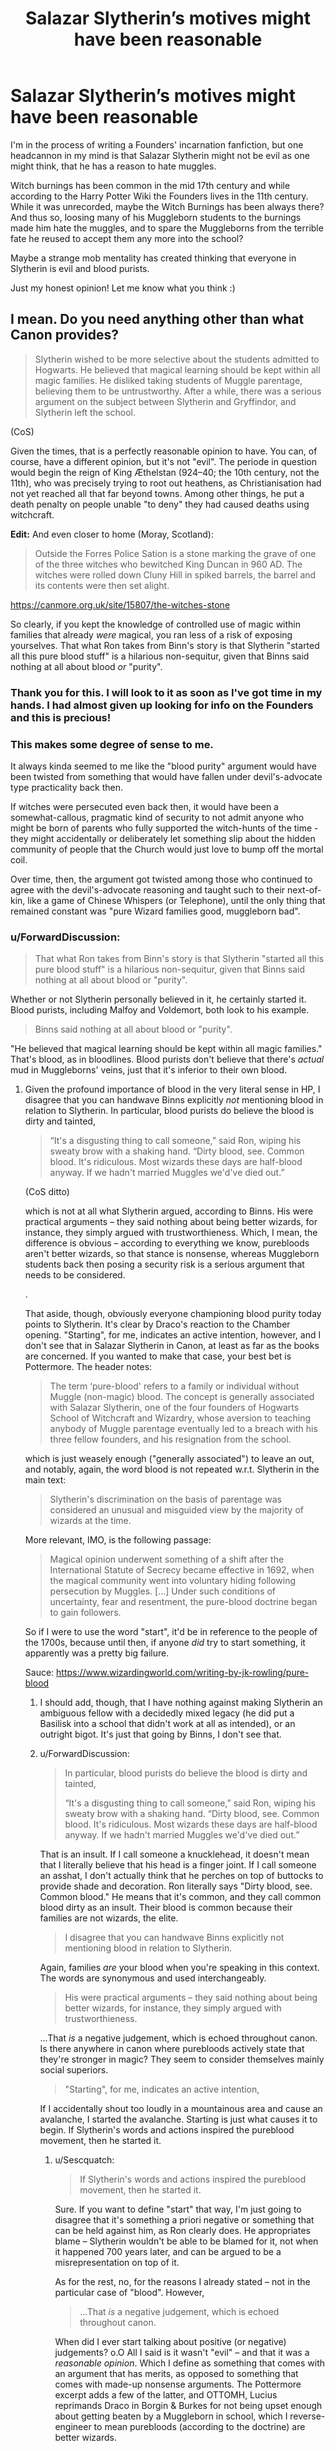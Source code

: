 #+TITLE: Salazar Slytherin’s motives might have been reasonable

* Salazar Slytherin’s motives might have been reasonable
:PROPERTIES:
:Author: Elizax_101
:Score: 36
:DateUnix: 1594737739.0
:DateShort: 2020-Jul-14
:FlairText: Discussion
:END:
I'm in the process of writing a Founders' incarnation fanfiction, but one headcannon in my mind is that Salazar Slytherin might not be evil as one might think, that he has a reason to hate muggles.

Witch burnings has been common in the mid 17th century and while according to the Harry Potter Wiki the Founders lives in the 11th century. While it was unrecorded, maybe the Witch Burnings has been always there? And thus so, loosing many of his Muggleborn students to the burnings made him hate the muggles, and to spare the Muggleborns from the terrible fate he reused to accept them any more into the school?

Maybe a strange mob mentality has created thinking that everyone in Slytherin is evil and blood purists.

Just my honest opinion! Let me know what you think :)


** I mean. Do you need anything other than what Canon provides?

#+begin_quote
  Slytherin wished to be more selective about the students admitted to Hogwarts. He believed that magical learning should be kept within all magic families. He disliked taking students of Muggle parentage, believing them to be untrustworthy. After a while, there was a serious argument on the subject between Slytherin and Gryffindor, and Slytherin left the school.
#+end_quote

(CoS)

Given the times, that is a perfectly reasonable opinion to have. You can, of course, have a different opinion, but it's not "evil". The periode in question would begin the reign of King Æthelstan (924--40; the 10th century, not the 11th), who was precisely trying to root out heathens, as Christianisation had not yet reached all that far beyond towns. Among other things, he put a death penalty on people unable "to deny" they had caused deaths using witchcraft.

*Edit:* And even closer to home (Moray, Scotland):

#+begin_quote
  Outside the Forres Police Sation is a stone marking the grave of one of the three witches who bewitched King Duncan in 960 AD. The witches were rolled down Cluny Hill in spiked barrels, the barrel and its contents were then set alight.
#+end_quote

[[https://canmore.org.uk/site/15807/the-witches-stone]]

So clearly, if you kept the knowledge of controlled use of magic within families that already /were/ magical, you ran less of a risk of exposing yourselves. That what Ron takes from Binn's story is that Slytherin "started all this pure blood stuff" is a hilarious non-sequitur, given that Binns said nothing at all about blood /or/ "purity".
:PROPERTIES:
:Author: Sescquatch
:Score: 31
:DateUnix: 1594746298.0
:DateShort: 2020-Jul-14
:END:

*** Thank you for this. I will look to it as soon as I've got time in my hands. I had almost given up looking for info on the Founders and this is precious!
:PROPERTIES:
:Author: Elizax_101
:Score: 7
:DateUnix: 1594751466.0
:DateShort: 2020-Jul-14
:END:


*** This makes some degree of sense to me.

It always kinda seemed to me like the "blood purity" argument would have been twisted from something that would have fallen under devil's-advocate type practicality back then.

If witches were persecuted even back then, it would have been a somewhat-callous, pragmatic kind of security to not admit anyone who might be born of parents who fully supported the witch-hunts of the time - they might accidentally or deliberately let something slip about the hidden community of people that the Church would just love to bump off the mortal coil.

Over time, then, the argument got twisted among those who continued to agree with the devil's-advocate reasoning and taught such to their next-of-kin, like a game of Chinese Whispers (or Telephone), until the only thing that remained constant was "pure Wizard families good, muggleborn bad".
:PROPERTIES:
:Author: PsiGuy60
:Score: 7
:DateUnix: 1594760452.0
:DateShort: 2020-Jul-15
:END:


*** u/ForwardDiscussion:
#+begin_quote
  That what Ron takes from Binn's story is that Slytherin "started all this pure blood stuff" is a hilarious non-sequitur, given that Binns said nothing at all about blood or "purity".
#+end_quote

Whether or not Slytherin personally believed in it, he certainly started it. Blood purists, including Malfoy and Voldemort, both look to his example.

#+begin_quote
  Binns said nothing at all about blood or "purity".
#+end_quote

"He believed that magical learning should be kept within all magic families." That's blood, as in bloodlines. Blood purists don't believe that there's /actual/ mud in Muggleborns' veins, just that it's inferior to their own blood.
:PROPERTIES:
:Author: ForwardDiscussion
:Score: 3
:DateUnix: 1594753551.0
:DateShort: 2020-Jul-14
:END:

**** Given the profound importance of blood in the very literal sense in HP, I disagree that you can handwave Binns explicitly /not/ mentioning blood in relation to Slytherin. In particular, blood purists do believe the blood is dirty and tainted,

#+begin_quote
  “It's a disgusting thing to call someone,” said Ron, wiping his sweaty brow with a shaking hand. “Dirty blood, see. Common blood. It's ridiculous. Most wizards these days are half-blood anyway. If we hadn't married Muggles we'd've died out.”
#+end_quote

(CoS ditto)

which is not at all what Slytherin argued, according to Binns. His were practical arguments -- they said nothing about being better wizards, for instance, they simply argued with trustworthieness. Which, I mean, the difference is obvious -- according to everything we know, purebloods aren't better wizards, so that stance is nonsense, whereas Muggleborn students back then posing a security risk is a serious argument that needs to be considered.

.

That aside, though, obviously everyone championing blood purity today points to Slytherin. It's clear by Draco's reaction to the Chamber opening. "Starting", for me, indicates an active intention, however, and I don't see that in Salazar Slytherin in Canon, at least as far as the books are concerned. If you wanted to make that case, your best bet is Pottermore. The header notes:

#+begin_quote
  The term ‘pure-blood' refers to a family or individual without Muggle (non-magic) blood. The concept is generally associated with Salazar Slytherin, one of the four founders of Hogwarts School of Witchcraft and Wizardry, whose aversion to teaching anybody of Muggle parentage eventually led to a breach with his three fellow founders, and his resignation from the school.
#+end_quote

which is just weasely enough ("generally associated") to leave an out, and notably, again, the word blood is not repeated w.r.t. Slytherin in the main text:

#+begin_quote
  Slytherin's discrimination on the basis of parentage was considered an unusual and misguided view by the majority of wizards at the time.
#+end_quote

More relevant, IMO, is the following passage:

#+begin_quote
  Magical opinion underwent something of a shift after the International Statute of Secrecy became effective in 1692, when the magical community went into voluntary hiding following persecution by Muggles. [...] Under such conditions of uncertainty, fear and resentment, the pure-blood doctrine began to gain followers.
#+end_quote

So if I were to use the word "start", it'd be in reference to the people of the 1700s, because until then, if anyone /did/ try to start something, it apparently was a pretty big failure.

Sauce: [[https://www.wizardingworld.com/writing-by-jk-rowling/pure-blood]]
:PROPERTIES:
:Author: Sescquatch
:Score: 5
:DateUnix: 1594757955.0
:DateShort: 2020-Jul-15
:END:

***** I should add, though, that I have nothing against making Slytherin an ambiguous fellow with a decidedly mixed legacy (he did put a Basilisk into a school that didn't work at all as intended), or an outright bigot. It's just that going by Binns, I don't see that.
:PROPERTIES:
:Author: Sescquatch
:Score: 3
:DateUnix: 1594758700.0
:DateShort: 2020-Jul-15
:END:


***** u/ForwardDiscussion:
#+begin_quote
  In particular, blood purists do believe the blood is dirty and tainted,

  “It's a disgusting thing to call someone,” said Ron, wiping his sweaty brow with a shaking hand. “Dirty blood, see. Common blood. It's ridiculous. Most wizards these days are half-blood anyway. If we hadn't married Muggles we'd've died out.”
#+end_quote

That is an insult. If I call someone a knucklehead, it doesn't mean that I literally believe that his head is a finger joint. If I call someone an asshat, I don't actually think that he perches on top of buttocks to provide shade and decoration. Ron literally says "Dirty blood, see. Common blood." He means that it's common, and they call common blood dirty as an insult. Their blood is common because their families are not wizards, the elite.

#+begin_quote
  I disagree that you can handwave Binns explicitly not mentioning blood in relation to Slytherin.
#+end_quote

Again, families /are/ your blood when you're speaking in this context. The words are synonymous and used interchangeably.

#+begin_quote
  His were practical arguments -- they said nothing about being better wizards, for instance, they simply argued with trustworthieness.
#+end_quote

...That /is/ a negative judgement, which is echoed throughout canon. Is there anywhere in canon where purebloods actively state that they're stronger in magic? They seem to consider themselves mainly social superiors.

#+begin_quote
  "Starting", for me, indicates an active intention,
#+end_quote

If I accidentally shout too loudly in a mountainous area and cause an avalanche, I started the avalanche. Starting is just what causes it to begin. If Slytherin's words and actions inspired the pureblood movement, then he started it.
:PROPERTIES:
:Author: ForwardDiscussion
:Score: 2
:DateUnix: 1594758708.0
:DateShort: 2020-Jul-15
:END:

****** u/Sescquatch:
#+begin_quote
  If Slytherin's words and actions inspired the pureblood movement, then he started it.
#+end_quote

Sure. If you want to define "start" that way, I'm just going to disagree that it's something a priori negative or something that can be held against him, as Ron clearly does. He appropriates blame -- Slytherin wouldn't be able to be blamed for it, not when it happened 700 years later, and can be argued to be a misrepresentation on top of it.

As for the rest, no, for the reasons I already stated -- not in the particular case of "blood". However,

#+begin_quote
  ...That /is/ a negative judgement, which is echoed throughout canon.
#+end_quote

When did I ever start talking about positive (or negative) judgements? o.O All I said is it wasn't "evil" -- and that it was a /reasonable opinion/. Which I define as something that comes with an argument that has merits, as opposed to something that comes with made-up nonsense arguments. The Pottermore excerpt adds a few of the latter, and OTTOMH, Lucius reprimands Draco in Borgin & Burkes for not being upset enough about getting beaten by a Muggleborn in school, which I reverse-engineer to mean purebloods (according to the doctrine) are better wizards.

And all that entirely aside, mind that Slytherin's arguments have been made less persuasive by time, so even ignoring that it wasn't (according to Pottermore, anyway) even found to be a convincing opinion back in his days, it's even less convincing now.
:PROPERTIES:
:Author: Sescquatch
:Score: 4
:DateUnix: 1594762968.0
:DateShort: 2020-Jul-15
:END:

******* u/ForwardDiscussion:
#+begin_quote
  When did I ever start talking about positive (or negative) judgements? o.O All I said is it wasn't "evil" -- and that it was a reasonable opinion.
#+end_quote

It's still racist, in a way that would blossom into the current pureblood attitude.
:PROPERTIES:
:Author: ForwardDiscussion
:Score: 1
:DateUnix: 1594772030.0
:DateShort: 2020-Jul-15
:END:

******** No, it's not. Let's just get Godwin's Law out of the way- is it racist for Jewish parents hiding in an attic during WWII to not let their kid's German friend come hang out with them? Because, guess what, the Muggles of the time period were attempting to kill all the Witches and Wizards they could find in much the same way. It's not racist to be cautious when you're being hunted down and killed for what you were born as.

As for how it led to the pure-blood propaganda later on, it's not the same arguments being made. Let's take his actual arguments and apply them to modern times. "Muggles are hunting down witches and wizards and trying to kill them. We shouldn't teach Muggle-borns because if their families find out they might try to kill us, or might let it slip to someone they know who wants to kill us." Due to the Statute of Secrecy, and the fact that witch-burnings and whatnot are things of the past, this argument doesn't work. Since that was Slytherin's main concern with teaching Muggle-borns, he would clearly have nothing against teaching them in the modern day when his concerns are no longer relevant. Whereas the blood purists took this and warped it into Muggle-borns being beneath them, muddying-up their bloodlines when they marry into "proper" wizarding families. It's not the same at all, even if they were initially inspired by Slytherin (or, more likely, purposefully twisted his words to fit their agenda, like so many people do in the real world).
:PROPERTIES:
:Author: darkpothead
:Score: 6
:DateUnix: 1594776507.0
:DateShort: 2020-Jul-15
:END:

********* u/ForwardDiscussion:
#+begin_quote
  No, it's not. Let's just get Godwin's Law out of the way- is it racist for Jewish parents hiding in an attic during WWII to not let their kid's German friend come hang out with them? Because, guess what, the Muggles of the time period were attempting to kill all the Witches and Wizards they could find in much the same way. It's not racist to be cautious when you're being hunted down and killed for what you were born as.
#+end_quote

WoG is that next to zero wizards were killed by Muggles, so not comparable at all. And /yes/, it is racist, because he wasn't barring Muggles, he was barring magical kids with Muggle parentage. If you were right about the Muggles killing wizards, then Slytherin would be dooming Muggleborns to be murdered by Muggles since they wouldn't know how to control their magic. You know, the magic that makes it basically impossible for Muggles to find or subdue a trained wizard.

#+begin_quote
  As for how it led to the pure-blood propaganda later on, it's not the same arguments being made. Let's take his actual arguments and apply them to modern times. "Muggles are hunting down witches and wizards and trying to kill them. We shouldn't teach Muggle-borns because if their families find out they might try to kill us, or might let it slip to someone they know who wants to kill us." Due to the Statute of Secrecy, and the fact that witch-burnings and whatnot are things of the past, this argument doesn't work. Since that was Slytherin's main concern with teaching Muggle-borns, he would clearly have nothing against teaching them in the modern day when his concerns are no longer relevant. Whereas the blood purists took this and warped it into Muggle-borns being beneath them, muddying-up their bloodlines when they marry into "proper" wizarding families. It's not the same at all, even if they were initially inspired by Slytherin (or, more likely, purposefully twisted his words to fit their agenda, like so many people do in the real world).
#+end_quote

Are you kidding? If anything, Muggles pose a threat now in a way that they simply couldn't back then. And as for twisting his words, the dude left an immortal murder snake with instructions to cleanse the school of Muggleborns when his Heir returned. It's pretty black and white. You don't get more racist than /I will expunge you and your kind from the earth./ There's your goddamn Godwin.
:PROPERTIES:
:Author: ForwardDiscussion
:Score: 2
:DateUnix: 1594778537.0
:DateShort: 2020-Jul-15
:END:

********** u/darkpothead:
#+begin_quote
  WoG is that next to zero wizards were killed by Muggles, so not comparable at all.
#+end_quote

I don't care what JKR has to say on the topic. We're going off of what's in the books, not what random shit she decides to tweet out today. Based on what's in the books, there's evidence that Muggles were definitely a threat against wizards.

#+begin_quote
  And yes, it is racist, because he wasn't barring Muggles, he was barring magical kids with Muggle parentage.
#+end_quote

Well that Jewish family wasn't preventing a Nazi from entering the hide-out, they were preventing a kid with Nazi heritage from entering their hide out.

#+begin_quote
  If you were right about the Muggles killing wizards, then Slytherin would be dooming Muggleborns to be murdered by Muggles since they wouldn't know how to control their magic.
#+end_quote

Yes, which is likely why it was such a strong point of debate between himself and the other founders. He didn't want to risk any of their secrets getting out to the Muggles, at the risk of Muggle-borns being harmed by the Muggles. No one said he was 100% right, just that he doesn't seem to actually be a blood-purist and was more about calculated risks vs sacrifices.

#+begin_quote
  If anything, Muggles pose a threat now in a way that they simply couldn't back then.
#+end_quote

Technically yes, but also no. Muggle are far more powerful now than they were then, that much is true. However, they also aren't actively trying to kill wizards anymore. It doesn't matter how strong a faction is, if the weaker one is actively trying to kill you and the stronger one is ignoring you/doesn't know you exist, the weaker one is much more of a threat. Keep in mind that the Statute of Secrecy and the Obliviation Spell weren't around in Slytherin's time. Wizards have made a huge amount of progress in separating the Muggle and Magical worlds, and keeping themselves hidden and unknown from the modern Muggles.

#+begin_quote
  And as for twisting his words, the dude left an immortal murder snake with instructions to cleanse the school of Muggleborns when his Heir returned.
#+end_quote

And yet, we have no idea why Slytherin left the Basilisk in the school. It could have been for that, sure. It also could have just been to protect the school in times of need. It could have been his pet that he left behind for whatever reason. He might have left it to attack the other founders when he returned to take over the school, but then he died before he returned. Hell, it could have even been placed there by one of his descendants and the only part he actually was responsible for was the creation of the Chamber (even that could have been done by a descendant and just attributed to him). Could could could. Point is we don't actually know. All we know is that Slytherin seems to have created a secret chamber, left a Basilisk there, and Voldemort decided to use that Basilisk to attack the Muggle-born students at Hogwarts. We don't have enough i formation to actually make a decision on what he's responsible for nor his reasons why.

#+begin_quote
  You don't get more racist than I will expunge you and your kind from the earth.
#+end_quote

I agree. The Muggles back then sure were racist trying to all the witches and wizards. Glad we see eye to eye on that.
:PROPERTIES:
:Author: darkpothead
:Score: 3
:DateUnix: 1594785945.0
:DateShort: 2020-Jul-15
:END:

*********** u/ForwardDiscussion:
#+begin_quote
  I don't care what JKR has to say on the topic. We're going off of what's in the books, not what random shit she decides to tweet out today. Based on what's in the books, there's evidence that Muggles were definitely a threat against wizards.
#+end_quote

Binns says otherwise, in canon.

#+begin_quote
  Well that Jewish family wasn't preventing a Nazi from entering the hide-out, they were preventing a kid with Nazi heritage from entering their hide out.
#+end_quote

Your little scenario has zero bearing on what we're talking about.

#+begin_quote
  Yes, which is likely why it was such a strong point of debate between himself and the other founders. He didn't want to risk any of their secrets getting out to the Muggles, at the risk of Muggle-borns being harmed by the Muggles. No one said he was 100% right, just that he doesn't seem to actually be a blood-purist and was more about calculated risks vs sacrifices.
#+end_quote

What do you think a racist is? They all have """good""" reasons for why their culture is threatened. "Despite making up 13% of the population, black Americans commit more than 50% of violent crime" is literally a meme about such things because racists spout it so often. If Slytherin cared, there are dozens of options ranging from using magic to compel secrecy (making Hogwarts Unplottable, Muggle-Repelling Charms, using a Fidelius Charm, Hermione's curse on the Dumbledore's Army membership list, etc.) to just interviewing Muggles and figuring out which of them would be trustworthy. Hell, if you're talking options preferable to murder, just Memory Charm the kid, their parents, and the undertaker. "Oops, Timmy fell off a cliff."

#+begin_quote
  Technically yes, but also no. Muggle are far more powerful now than they were then, that much is true. However, they also aren't actively trying to kill wizards anymore. It doesn't matter how strong a faction is, if the weaker one is actively trying to kill you and the stronger one is ignoring you/doesn't know you exist, the weaker one is much more of a threat. Keep in mind that the Statute of Secrecy and the Obliviation Spell weren't around in Slytherin's time. Wizards have made a huge amount of progress in separating the Muggle and Magical worlds, and keeping themselves hidden and unknown from the modern Muggles.
#+end_quote

The fact that the Statute of Secrecy wasn't in place then isn't pure book canon, and I can't find any reference to Memory Charms not being in use then. Your point also doesn't make any sense. Muggles aren't trying to kill wizards because they don't know they exist. You can't reliably say that they wouldn't try if they did.

#+begin_quote
  And yet, we have no idea why Slytherin left the Basilisk in the school. It could have been for that, sure. It also could have just been to protect the school in times of need. It could have been his pet that he left behind for whatever reason. He might have left it to attack the other founders when he returned to take over the school, but then he died before he returned. Hell, it could have even been placed there by one of his descendants and the only part he actually was responsible for was the creation of the Chamber (even that could have been done by a descendant and just attributed to him). Could could could. Point is we don't actually know. All we know is that Slytherin seems to have created a secret chamber, left a Basilisk there, and Voldemort decided to use that Basilisk to attack the Muggle-born students at Hogwarts. We don't have enough i formation to actually make a decision on what he's responsible for nor his reasons why.
#+end_quote

The legend of the Chamber of Secrets was that he left it there to cleanse the school of Muggleborns. It's a snake that murders whatever it sees. It's pretty clear that he left it there to murder things, and the reason the legend gives for it is to kill Muggleborns. Considering that the legend was correct in its other particulars, I'm going to need strong proof that it wasn't correct in his motives before I doubt it.

#+begin_quote
  I agree. The Muggles back then sure were racist trying to all the witches and wizards. Glad we see eye to eye on that.
#+end_quote

Yes, they were. Slytherin was equally racist.
:PROPERTIES:
:Author: ForwardDiscussion
:Score: 1
:DateUnix: 1594787176.0
:DateShort: 2020-Jul-15
:END:

************ u/Sescquatch:
#+begin_quote
  "Despite making up 13% of the population, black Americans commit more than 50% of violent crime"
#+end_quote

If it helps you, assuming the numbers are true (I don't have your crime statistics off-hand), it's also a reasonable (in the way I defined above) argument. As opposed to asserting black Americans are less intelligent or the causes of deseases, for instance.

You are simply confusing reason and morality. Everyone should be able to agree something is True, assuming it is. Not everyone will agree it is Right. In that sense, the former is objective, and that's the advantage in discussions. Call Slytherin racist, by all means. I'm not bothered. A label and -isms should never get in the way of examining the merits of an argument. Morals do have a place in decision-making, but they're not the be-all, end-all, and I wasn't discussing them.
:PROPERTIES:
:Author: Sescquatch
:Score: 0
:DateUnix: 1594798958.0
:DateShort: 2020-Jul-15
:END:

************* They use that statistic to make judgement about the character of all black people (or, for slightly more clever racists, about black culture), even though it's a flawed argument. We're talking about whether or not Slytherin is racist. It is absolutely a question of morals, because if Slytherin is willing to write off all Muggleborns based on the actions of a few Muggles, then that is a moral failing that makes one racist. You can appeal to flawed logic like the 13%/15% argument or the idea that Muggles were murdering wizards by the dozen - even though that is nowhere in the text, and /literally every pureblood would be talking about it if it were the case in-universe/ - but that doesn't change the fact that whether or not one is racist is a moral question, not a logical one. Purebloods think that another race is inherently inferior. They are racist. Slytherin thought Muggleborns were inherently untrustworthy and ought to be killed. He is a racist. That is /absolutely/ what we're discussing.
:PROPERTIES:
:Author: ForwardDiscussion
:Score: 1
:DateUnix: 1594822189.0
:DateShort: 2020-Jul-15
:END:


*** u/j3llyf1shh:
#+begin_quote
  given that Binns said nothing at all about blood or "purity".
#+end_quote

binns doesn't, but the sorting hat, which was there, does

#+begin_quote
  So how could it have gone so wrong?

  How could such friendships fail?

  Why, I was there and so can tell

  The whole sad, sorry tale.

  Said Slytherin, "We'll teach just those

  Whose ancestry is purest."
#+end_quote
:PROPERTIES:
:Author: j3llyf1shh
:Score: 1
:DateUnix: 1595307940.0
:DateShort: 2020-Jul-21
:END:


** I reckon it had nothing to do with muggles at all, and the whole story is politically-motivated bad history written long after everyone involved was dead to suit the wholly-unrelated politics of a later era.

Salazar was a racist all right, but as a Basque, the natural target of his spite was the /Franks/. And who conquers most of Hogwarts catchment area in 1066? A Frankish Duke (Salazar doesn't care for this whole 'Norseman' distinction, it croaks like a frog and hops like a frog as far as he's concerned) and his rabble of henchmen and hirelings, who proceed to impertinently grant themselves titles of nobility and generally put on airs.

That's why he flounced: he decided to retire rather than educate Frankish brats. Including the get of one Armand Malfoy, who he /particularly/ loathed.
:PROPERTIES:
:Author: ConsiderableHat
:Score: 35
:DateUnix: 1594740258.0
:DateShort: 2020-Jul-14
:END:

*** The problem with that perfectly reasonable head canon is that JKR didn't think about it. She has the dude originating 'from fen' (because it rhymed), completely ignoring the implications of the guy's name (I'm pretty sure she wanted something snakelike, picked slytherin first and then chose salazar because it started with a S and was suitably weird to British readers), made him a racist twat and then called it a day.

I really do like your head canon tho!
:PROPERTIES:
:Author: hrmdurr
:Score: 7
:DateUnix: 1594753564.0
:DateShort: 2020-Jul-14
:END:

**** There are two substantial areas of fenland in Basque country.

As for JKR not thinking, well, this is not news. She had Merlin attending Hogwarts centuries after the earliest sources that /treated him as a historical figure/.

I'm not even going to get into her ignoring the folklore about goblins from her own country in favour of shit Wagner made up to get his antisemitic point across in an opera.
:PROPERTIES:
:Author: ConsiderableHat
:Score: 6
:DateUnix: 1594754654.0
:DateShort: 2020-Jul-14
:END:

***** u/hrmdurr:
#+begin_quote
  There are two areas of fenland in Basque country.
#+end_quote

Huh, TIL. Thanks for that!
:PROPERTIES:
:Author: hrmdurr
:Score: 2
:DateUnix: 1594759070.0
:DateShort: 2020-Jul-15
:END:

****** That's just that I know of, of course. There could be more.
:PROPERTIES:
:Author: ConsiderableHat
:Score: 2
:DateUnix: 1594761600.0
:DateShort: 2020-Jul-15
:END:


**** The Roman conquest of Briton then. Merlin is reported to have been a Slytherin student of Hogwarts and the Arthurian legends are stemming from the period in time between the Roman withdrawal from Briton and the Anglo-Saxon invasions. It would make a lot of sense if the Roman wizards were conducting an island wide hunt of Briton Druids.
:PROPERTIES:
:Author: FellsApprentice
:Score: 2
:DateUnix: 1594773837.0
:DateShort: 2020-Jul-15
:END:


*** See I was thinking this exact same thing but regarding the Roman conquest of Briton. Merlin is reported to have been a Slytherin student of Hogwarts and the Arthurian legends are stemming from the period in time between the Roman withdrawal from Briton and the Anglo-Saxon invasions. It would make a lot of sense if the Roman wizards were conducting an island wide hunt of Briton Druids.
:PROPERTIES:
:Author: FellsApprentice
:Score: 2
:DateUnix: 1594773440.0
:DateShort: 2020-Jul-15
:END:


*** ... This is so close (although not quite) to the fic I'm writing, where the Bloody Baron is the first Norman to come to Hogwarts after the conquest. There, though, it's Godric, close friend and confidante of King Harold, who has particular feelings about the conquest - Salazar sees it as more of an opportunity for wizards to gain more political power.
:PROPERTIES:
:Author: tinyporcelainehorses
:Score: 2
:DateUnix: 1594777181.0
:DateShort: 2020-Jul-15
:END:


** The problem here is that Slytherin wasn't really interested in Blood Purity. His problem with the other founders was over his fondness of Blood Pudding. None of the rest of them liked it, and the students wouldn't eat it, which lead to fights over the waste.

Until finally, Salazars just said "Screw you guys, I'm going home!"

linkffn(Improbable History)
:PROPERTIES:
:Author: Clell65619
:Score: 13
:DateUnix: 1594738903.0
:DateShort: 2020-Jul-14
:END:

*** [[https://www.fanfiction.net/s/10131856/1/][*/Improbable History/*]] by [[https://www.fanfiction.net/u/1298529/Clell65619][/Clell65619/]]

#+begin_quote
  When Harry is six and a half, he meets a pair of strangers on the street. One is leaving for his own life, and the other is looking to start over. Harry volunteers to help and discovers a world of adventure such as he never dreamed.
#+end_quote

^{/Site/:} ^{fanfiction.net} ^{*|*} ^{/Category/:} ^{Harry} ^{Potter} ^{*|*} ^{/Rated/:} ^{Fiction} ^{K} ^{*|*} ^{/Words/:} ^{5,812} ^{*|*} ^{/Reviews/:} ^{185} ^{*|*} ^{/Favs/:} ^{815} ^{*|*} ^{/Follows/:} ^{276} ^{*|*} ^{/Published/:} ^{2/21/2014} ^{*|*} ^{/Status/:} ^{Complete} ^{*|*} ^{/id/:} ^{10131856} ^{*|*} ^{/Language/:} ^{English} ^{*|*} ^{/Genre/:} ^{Humor/Parody} ^{*|*} ^{/Download/:} ^{[[http://www.ff2ebook.com/old/ffn-bot/index.php?id=10131856&source=ff&filetype=epub][EPUB]]} ^{or} ^{[[http://www.ff2ebook.com/old/ffn-bot/index.php?id=10131856&source=ff&filetype=mobi][MOBI]]}

--------------

*FanfictionBot*^{2.0.0-beta} | [[https://github.com/tusing/reddit-ffn-bot/wiki/Usage][Usage]]
:PROPERTIES:
:Author: FanfictionBot
:Score: 4
:DateUnix: 1594738946.0
:DateShort: 2020-Jul-14
:END:

**** What. Did. I. Just. Read! That was awesome. Thank you for this.

You had me in the first half, not gonna lie 😂
:PROPERTIES:
:Author: Elizax_101
:Score: 2
:DateUnix: 1594740187.0
:DateShort: 2020-Jul-14
:END:


** I really like the take the series [[https://archiveofourown.org/series/755028][Of A Linear Circle]] did on Salazar. Well, on all the Founders, honestly. Mild spoilers ahead:

Salazar did not mean muggleborns weren't welcome at Hogwarts, but anyone non-magical should be banned from the school to ensure the safety of the students. This ties into the canon where the Statue of Secrecy was only enacted in 1692, if I recall the year correctly, so in the 11th century everyone knows magic and wizards are real, but people are already starting to get more wary of magic.
:PROPERTIES:
:Author: The_Lady_Eternal
:Score: 10
:DateUnix: 1594739175.0
:DateShort: 2020-Jul-14
:END:

*** Thank you for this, I haven't read it yet, but I'll make sure read when I have the time :)
:PROPERTIES:
:Author: Elizax_101
:Score: 4
:DateUnix: 1594740514.0
:DateShort: 2020-Jul-14
:END:


*** This ties into the fact that the memory charm isn't going to be invented until at least 1540 something, so once the muggles know where Hogwarts is they /know/, and they could lead an army there.
:PROPERTIES:
:Author: MachaiArcanum
:Score: 3
:DateUnix: 1594768372.0
:DateShort: 2020-Jul-15
:END:


** It seems in canon that Voldemort and Salazar Slytherin are seem as practically identical in evilness by many of the characters. However, apart from the points already mentioned there are a couple of things we know about Slytherin which I don't think support this view. Firstly, the other three founders were perfectly willing to set up a school with him, which suggests that they must have presumably got on well with him and thought he was okay. And also, when there was that disagreement over muggleborns, Slytherin chose to leave. He did not harm the other founders or force them to do as he wanted, and after he left they allowed the school to retain Slytherin as one of its houses which suggests that despite the quarrel they did still have some level of respect for each other. When Voldemort disagrees with people then it doesn't tend to lead to him just going away!
:PROPERTIES:
:Author: snuffly22
:Score: 5
:DateUnix: 1594753076.0
:DateShort: 2020-Jul-14
:END:

*** I agree with you. I think despite the Founders coming from different areas across the country, they seem to be a righty knit group. While they considered Salazar to be dark, maybe that necessarily didn't meant being evil? Their friendship might have been restored later in the years, but it might not have been recorded or known among people, or one of them might have died young before the four of them got back together.

Thank you for your comment! 😁
:PROPERTIES:
:Author: Elizax_101
:Score: 2
:DateUnix: 1594753977.0
:DateShort: 2020-Jul-14
:END:


** This is the explanation most fanfiction writers use whenever Salazar is going to be a protagonist of some sort. I've only ever seen that and that he had a son whose name was Slytherin Jr who had ideas about purity
:PROPERTIES:
:Author: JewbaccaYT
:Score: 3
:DateUnix: 1594746169.0
:DateShort: 2020-Jul-14
:END:


** I've never really got this sort of historical retconing for this. I think he was meant to be a pretty straightforward example of someone embodying Pureblood prejudice. He distrusted Muggles and so didn't want to accept their magical children into Hogwarts because he extended his distrust/dislike onto them. I'm not sure, realistically, that works. Banning them from Hogwarts wouldn't make their magic go away. Presumably, from what we know, they would just continue to have accidental magic, which would probably be way more obvious to muggles. I get AUs, obviously, but I think in canon he was meant to be a straightforward bigot. There's a reason Voldemort idolises him
:PROPERTIES:
:Author: BlueJFisher
:Score: 3
:DateUnix: 1594751952.0
:DateShort: 2020-Jul-14
:END:

*** I can't say I don't agree. I understand. But canonically nothing more has given about his character, or much on thee other Founders as well. The information which Voldemort and the characters know comes from centuries old folk tales and less literal information. So basically we can neither deny nor accept that Slytherin (and the Founders) were neither evil nor good.
:PROPERTIES:
:Author: Elizax_101
:Score: 5
:DateUnix: 1594753053.0
:DateShort: 2020-Jul-14
:END:


*** u/Sescquatch:
#+begin_quote
  I'm not sure, realistically, that works. Banning them from Hogwarts wouldn't make their magic go away.
#+end_quote

Well, yes. But banning them from Hogwarts makes their knowledge of a school for witchcraft go away, plus avoids teaching children something that might later be used against those that taught them. When Binns mentions "trustworthiness" as Slytherin's issue, those are the points that come to my mind. It's an argument that needs to be examined on its merits, IMO (as opposed to "blood purity", in particular).

What Slytherin was /meant/ to be ... I give Rowling enough credit to be able to have created something that's ambiguous or later co-opted by others for their own purposes, personally. Binns lesson on Slytherin is aggressively neutral.
:PROPERTIES:
:Author: Sescquatch
:Score: 5
:DateUnix: 1594760727.0
:DateShort: 2020-Jul-15
:END:

**** Oh, I was referring to op's suggestion that being banned from the school might have saved Muggleborns; my b, I should have been clearer
:PROPERTIES:
:Author: BlueJFisher
:Score: 1
:DateUnix: 1594761695.0
:DateShort: 2020-Jul-15
:END:


** Okay, what I'm going to say right now is something I've been thinking as of lately, so it's pretty much a rushed headcanon with no backing up whatsoever, but bear it with me.

Salazar knew muggleborns were going to slave magic with their mindset, as magic has much more freedom and power back in the day. Magic is, after all, a sentient being. It knows what wizards believe, what they feel and think. For example, the Cruciatus curse. Magic knows when it's done without a real intent, so it's doesn't work unless a wizard truly mean it. This can be applied to many things, such as the very concept of magic. What it can or not is actually dictated by wizards. Back then, you could actually make food purely by magic, until muggleborns came and thought "that shouldn't be possible" and then, it didn't.

Magic fits what wizards believe because the limitations are made by humans themselves. The more time passes, the more limitations exists for magic. Salazar, a great wizards, saw this each time big floods of muggleborns came into the wizard world. Their narrow minds and beliefs were killing magic, but the other founders didn't care. They saw it as a way to regulate things.

I could explain more but I feel like it would need to reorganize my thoughts before typing it. Again, this is my headcanon for the magic system. I believe magic is pretty much life itself, and it's shaped by the thoughts and wishes of people.
:PROPERTIES:
:Author: Anmothra
:Score: 3
:DateUnix: 1594760818.0
:DateShort: 2020-Jul-15
:END:

*** That sounds like an interesting idea, but instead of fellatioing Salazar as this brave defender of magic I think it'd be more reasonable to state that the Founders were sound in their decisions as well. It adds more complexity to the situation. Maybe back then due to a more limited population of magic wielders it was possible to make stuff like food through just intention, but it was also possible to use magic more destructively with lone wizards being able to wipe out entire kingdoms and being the cause behind several of the more apocalyptic events in muggle history like the Black Death.

The Founders would be open to Muggleborns because they don't believe such a small population should hold so much power without the proper checks and balances, which is what I think you meant by them using MB to regulate magic.
:PROPERTIES:
:Author: LivingwithStupidity
:Score: 1
:DateUnix: 1604899123.0
:DateShort: 2020-Nov-09
:END:


** I read one story involving the Founders where Slytherin was anti-muggle, but no problems with muggleborns, for the exact reason you state: witch burnings.

In the story he references muggleborns who would apprentice themselves for months, leave and then return with a mob to slaughter their master and fellow apprentides. He proposed having a separate school for muggleborns so they couldn't compromise Hogwarts. He changed his mind and welcomed them.

It's called "Strange Visitors From Another Century" and is being updated agonizingly slowly, but I like it.
:PROPERTIES:
:Author: Vulcan_Raven_Claw
:Score: 2
:DateUnix: 1594746740.0
:DateShort: 2020-Jul-14
:END:

*** ooh, is that one still updating? I thought it had been abandoned!
:PROPERTIES:
:Author: Luna-shovegood
:Score: 2
:DateUnix: 1594750319.0
:DateShort: 2020-Jul-14
:END:

**** It was updated in February, the last update was about 6-8 months prior so I'm holding out hope that at least the current section will be completed.
:PROPERTIES:
:Author: Vulcan_Raven_Claw
:Score: 1
:DateUnix: 1594750993.0
:DateShort: 2020-Jul-14
:END:


*** Yees! I've read it and I love it. The story has a very good characterization of the trio and the Founders!
:PROPERTIES:
:Author: Elizax_101
:Score: 2
:DateUnix: 1594750822.0
:DateShort: 2020-Jul-14
:END:

**** Agreed. The maturation of Ron and Harry is handled pretty well and the overall story is solid.

And I like the idea that history got it wrong, it makes for an interesting twist on the readers expectations.
:PROPERTIES:
:Author: Vulcan_Raven_Claw
:Score: 2
:DateUnix: 1594751131.0
:DateShort: 2020-Jul-14
:END:

***** I know right, I hate it when most fics underestimate their friendship, completely destroying their character and/ or making overpowered!harry or Ron bashing.
:PROPERTIES:
:Author: Elizax_101
:Score: 1
:DateUnix: 1594751326.0
:DateShort: 2020-Jul-14
:END:


** It might have something to do with the way of life the average muggle had at the time. Illiteracy, low-iq, poor hygiene, and not understanding basic sciences (like medicine) and decrying them as witchcraft. If they suddenly learned about an entire community of magicals then they were most likely to get their fellow farmers, knights, and popes to come burn them all for witchcraft.
:PROPERTIES:
:Author: The-Apprentice-Autho
:Score: 2
:DateUnix: 1594764513.0
:DateShort: 2020-Jul-15
:END:

*** Yes, especially as (as far as I know) there were no muggle boarding schools in existence at the time and muggles often didn't travel outside their immediate neighbourhood. How could their family explain where they had gone for the duration of each term?
:PROPERTIES:
:Author: snuffly22
:Score: 2
:DateUnix: 1594835097.0
:DateShort: 2020-Jul-15
:END:


** One story I read had it that at the time of the founders there was only one Muggleborn, not literally born of the muggles but he was called that because he hung out with them a bunch and had grown up with them. This guy was super sketchy and Slytherin didn't trust him anywhere near his students. Hence, “Slytherin didn't want to let The Muggleborn into Hogwarts.”

My headcanon is that at the time most muggleborns had been raised by their magic hating parents and thus had one of two reactions.

1) Not go to Hogwarts

2) Go to Hogwarts for nefarious purposes

If at this time they still only went to the kids at 11 then telling the kids and their parents and leaving them there (even with their magic bound) was sure to get them tortured to death.

The memory charm wasn't going to be invented for another ~500 years, so if the children weren't taken to Hogwarts they and their parents had knowledge of the magic they hated which could be used against the wizards.

Finally, suppose you and your family had the ability to fly, and as far as you know you're the only ones. Then some random guy get's it, and you don't know why. I would be very suspicious of that, how did it happen, and why?
:PROPERTIES:
:Author: MachaiArcanum
:Score: 2
:DateUnix: 1594768181.0
:DateShort: 2020-Jul-15
:END:


** I just finished reading 'The Venom Peddler' which had an interesting take on Salazar.

TL;DR - the reason he disliked teaching mughleborns, was more because christian teachings made them terrified of their own powers, which was something he had to get around and deal with, before they could, or would learn. In the end, he ended up mind-blasting the knowledge out of their heads. Their families were also a risk to deal with, due to indoctrination.
:PROPERTIES:
:Author: Rose_Red_Wolf
:Score: 2
:DateUnix: 1594769233.0
:DateShort: 2020-Jul-15
:END:


** There was also the danger of obscurials
:PROPERTIES:
:Author: mddkd
:Score: 2
:DateUnix: 1594835101.0
:DateShort: 2020-Jul-15
:END:


** u/maxxie10:
#+begin_quote
  And thus so, loosing many of his Muggleborn students to the burnings made him hate the muggles, and to spare the Muggleborns from the terrible fate he reused to accept them any more into the school?
#+end_quote

Wouldn't that just condemn them to being burned alive? If muggleborns stayed with their muggle families and were found doing accidental magic, they'd be killed.

If you want to imbue Slytherin with an "extreme muggle prejudice" that doesn't involve hating muggles, you could say that he believed wizards should create something that detects magic in muggleborns (like in canon) and then have wizards go and take the kids from their families and adopt them into magical families. He left the Basilisk in the chamber, not for cleansing the school of muggleborns, but to kill the muggles if they ever breached the castle's protections.
:PROPERTIES:
:Author: maxxie10
:Score: 1
:DateUnix: 1594763459.0
:DateShort: 2020-Jul-15
:END:


** I can imagine, given Hogwarts already had indoor plumbing in the 10th century, and toilets weren't invented in the muggle world until the mid 1500s.

Muggles and muggleborn really ‘were' unwashed peasants that didn't know how to read or write.

It wouldn't be until atleast the first World War that there was even a debate about who was more advanced, and the statute would remain immutable until atleast the year 2000. When you can hide an entire world from a civilization, without even really trying, you don't think that much of them and their ‘advancement'.
:PROPERTIES:
:Author: Sefera17
:Score: 1
:DateUnix: 1594779543.0
:DateShort: 2020-Jul-15
:END:
